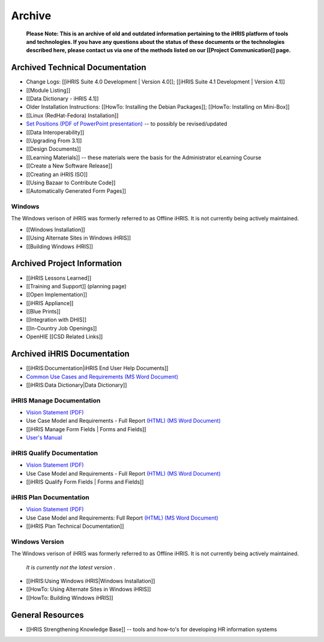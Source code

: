 Archive
=======

 **Please Note: This is an archive of old and outdated information pertaining to the iHRIS platform of tools and technologies. If you have any questions about the status of these documents or the technologies described here, please contact us via one of the methods listed on our [[Project Communication]] page.** 

Archived Technical Documentation
^^^^^^^^^^^^^^^^^^^^^^^^^^^^^^^^

* Change Logs: [[iHRIS Suite 4.0 Development | Version 4.0]]; [[iHRIS Suite 4.1 Development | Version 4.1]]
* [[Module Listing]]
* [[Data Dictionary - iHRIS 4.1]]
* Older Installation Instructions: [[HowTo: Installing the Debian Packages]]; [[HowTo: Installing on Mini-Box]]
* [[Linux (RedHat-Fedora) Installation]]
* `Set Positions (PDF of PowerPoint presentation) <https://wiki.ihris.org/mediawiki/upload/SettingPosition.pdf>`_  -- to possibly be revised/updated
* [[Data Interoperability]]
* [[Upgrading From 3.1]]
* [[Design Documents]]
* [[Learning Materials]] -- these materials were the basis for the Administrator eLearning Course
* [[Create a New Software Release]]
* [[Creating an iHRIS ISO]]
* [[Using Bazaar to Contribute Code]]
* [[Automatically Generated Form Pages]]

Windows
~~~~~~~
The Windows verison of iHRIS was formerly referred to as Offline iHRIS.  It is not currently being actively maintained.

* [[Windows Installation]]
* [[Using Alternate Sites in Windows iHRIS]]
* [[Building Windows iHRIS]]

Archived Project Information
^^^^^^^^^^^^^^^^^^^^^^^^^^^^

* [[iHRIS Lessons Learned]]
* [[Training and Support]] (planning page)
* [[Open Implementation]]
* [[iHRIS Appliance]]
* [[Blue Prints]]
* [[Integration with DHIS]]
* [[In-Country Job Openings]]
* OpenHIE [[CSD Related Links]]

Archived iHRIS Documentation
^^^^^^^^^^^^^^^^^^^^^^^^^^^^

* [[iHRIS:Documentation|iHRIS End User Help Documents]]
* `Common Use Cases and Requirements (MS Word Document) <http://www.capacityproject.org/hris/hris-toolkit/tools/doc/iHRISCommonUseCases.doc>`_
* [[iHRIS:Data Dictionary|Data Dictionary]]

iHRIS Manage Documentation
~~~~~~~~~~~~~~~~~~~~~~~~~~

* `Vision Statement (PDF) <http://www.capacityproject.org/hris/hris-toolkit/tools/pdf/iHRISManageVision.pdf>`_
* Use Case Model and Requirements - Full Report  `(HTML) <http://www.capacityproject.org/hris/suite/UseCaseReport-iHRISManage.htm>`_   `(MS Word Document) <http://www.capacityproject.org/hris/hris-toolkit/tools/doc/iHRISManageUseCases.doc>`_
* [[iHRIS Manage Form Fields | Forms and Fields]]
* `User's Manual <http://open.intrahealth.org/ihrismanual/>`_

iHRIS Qualify Documentation
~~~~~~~~~~~~~~~~~~~~~~~~~~~

* `Vision Statement (PDF) <http://www.capacityproject.org/hris/hris-toolkit/tools/pdf/iHRISQualifyVision.pdf>`_
* Use Case Model and Requirements - Full Report  `(HTML) <http://www.capacityproject.org/hris/suite/UseCaseReport_iHRISQualify.htm>`_   `(MS Word Document) <http://www.capacityproject.org/hris/hris-toolkit/tools/doc/iHRISQualifyUseCases.doc>`_
* [[iHRIS Qualify Form Fields | Forms and Fields]]

iHRIS Plan Documentation
~~~~~~~~~~~~~~~~~~~~~~~~

* `Vision Statement (PDF) <http://www.capacityproject.org/hris/hris-toolkit/tools/pdf/iHRISPlan_vision.pdf>`_
* Use Case Model and Requirements: Full Report  `(HTML) <http://www.capacityproject.org/hris/suite/UseCaseReport_iHRISPlan.htm>`_   `(MS Word Document) <http://www.capacityproject.org/hris/hris-toolkit/tools/doc/iHRISPlanUseCases.doc>`_
* [[iHRIS Plan Technical Documentation]]

Windows Version
~~~~~~~~~~~~~~~
The Windows verison of iHRIS was formerly referred to as Offline iHRIS.  It is not currently being actively maintained.

 *It is currently not the latest version* .

* [[iHRIS:Using Windows iHRIS|Windows Installation]]
* [[HowTo: Using Alternate Sites in Windows iHRIS]]
* [[HowTo: Building Windows iHRIS]]

General Resources
^^^^^^^^^^^^^^^^^

* [[HRIS Strengthening Knowledge Base]] -- tools and how-to's for developing HR information systems

